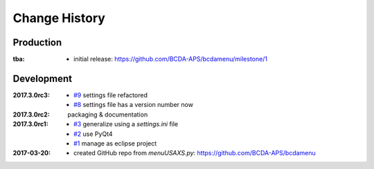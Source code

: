 ..
  This file describes user-visible changes between the versions.

Change History
##############

Production
**********

:tba:

   * initial release: https://github.com/BCDA-APS/bcdamenu/milestone/1

Development
***********

:2017.3.0rc3: 

    * `#9 <https://github.com/prjemian/spec2nexus/issues/9>`_
      settings file refactored
    * `#8 <https://github.com/prjemian/spec2nexus/issues/8>`_
      settings file has a version number now

:2017.3.0rc2: packaging & documentation

:2017.3.0rc1:

    * `#3 <https://github.com/prjemian/spec2nexus/issues/3>`_
      generalize using a `settings.ini` file
    * `#2 <https://github.com/prjemian/spec2nexus/issues/2>`_
      use PyQt4
    * `#1 <https://github.com/prjemian/spec2nexus/issues/1>`_
      manage as eclipse project

:2017-03-20:

   * created GitHub repo from `menuUSAXS.py`: https://github.com/BCDA-APS/bcdamenu
